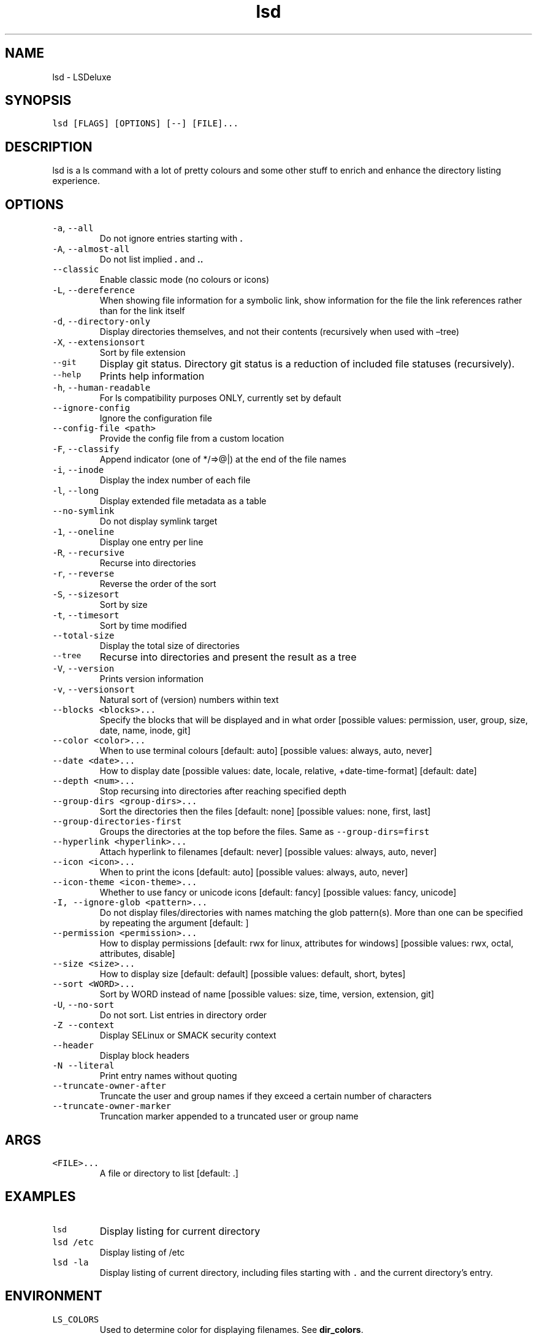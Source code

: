 .\" Automatically generated by Pandoc 2.7.3
.\"
.TH "lsd" "1" "2024-08-20" "lsd v1.1.5" "User Manual"
.hy
.SH NAME
.PP
lsd - LSDeluxe
.SH SYNOPSIS
.PP
\f[C]lsd [FLAGS] [OPTIONS] [--] [FILE]...\f[R]
.SH DESCRIPTION
.PP
lsd is a ls command with a lot of pretty colours and some other stuff to
enrich and enhance the directory listing experience.
.SH OPTIONS
.TP
.B \f[C]-a\f[R], \f[C]--all\f[R]
Do not ignore entries starting with \f[B].\f[R]
.TP
.B \f[C]-A\f[R], \f[C]--almost-all\f[R]
Do not list implied \f[B].\f[R] and \f[B]..\f[R]
.TP
.B \f[C]--classic\f[R]
Enable classic mode (no colours or icons)
.TP
.B \f[C]-L\f[R], \f[C]--dereference\f[R]
When showing file information for a symbolic link, show information for
the file the link references rather than for the link itself
.TP
.B \f[C]-d\f[R], \f[C]--directory-only\f[R]
Display directories themselves, and not their contents (recursively when
used with \[en]tree)
.TP
.B \f[C]-X\f[R], \f[C]--extensionsort\f[R]
Sort by file extension
.TP
.B \f[C]--git\f[R]
Display git status.
Directory git status is a reduction of included file statuses
(recursively).
.TP
.B \f[C]--help\f[R]
Prints help information
.TP
.B \f[C]-h\f[R], \f[C]--human-readable\f[R]
For ls compatibility purposes ONLY, currently set by default
.TP
.B \f[C]--ignore-config\f[R]
Ignore the configuration file
.TP
.B \f[C]--config-file <path>\f[R]
Provide the config file from a custom location
.TP
.B \f[C]-F\f[R], \f[C]--classify\f[R]
Append indicator (one of */=>\[at]|) at the end of the file names
.TP
.B \f[C]-i\f[R], \f[C]--inode\f[R]
Display the index number of each file
.TP
.B \f[C]-l\f[R], \f[C]--long\f[R]
Display extended file metadata as a table
.TP
.B \f[C]--no-symlink\f[R]
Do not display symlink target
.TP
.B \f[C]-1\f[R], \f[C]--oneline\f[R]
Display one entry per line
.TP
.B \f[C]-R\f[R], \f[C]--recursive\f[R]
Recurse into directories
.TP
.B \f[C]-r\f[R], \f[C]--reverse\f[R]
Reverse the order of the sort
.TP
.B \f[C]-S\f[R], \f[C]--sizesort\f[R]
Sort by size
.TP
.B \f[C]-t\f[R], \f[C]--timesort\f[R]
Sort by time modified
.TP
.B \f[C]--total-size\f[R]
Display the total size of directories
.TP
.B \f[C]--tree\f[R]
Recurse into directories and present the result as a tree
.TP
.B \f[C]-V\f[R], \f[C]--version\f[R]
Prints version information
.TP
.B \f[C]-v\f[R], \f[C]--versionsort\f[R]
Natural sort of (version) numbers within text
.TP
.B \f[C]--blocks <blocks>...\f[R]
Specify the blocks that will be displayed and in what order [possible
values: permission, user, group, size, date, name, inode, git]
.TP
.B \f[C]--color <color>...\f[R]
When to use terminal colours [default: auto] [possible values: always,
auto, never]
.TP
.B \f[C]--date <date>...\f[R]
How to display date [possible values: date, locale, relative,
+date-time-format] [default: date]
.TP
.B \f[C]--depth <num>...\f[R]
Stop recursing into directories after reaching specified depth
.TP
.B \f[C]--group-dirs <group-dirs>...\f[R]
Sort the directories then the files [default: none] [possible values:
none, first, last]
.TP
.B \f[C]--group-directories-first\f[R]
Groups the directories at the top before the files.
Same as \f[C]--group-dirs=first\f[R]
.TP
.B \f[C]--hyperlink <hyperlink>...\f[R]
Attach hyperlink to filenames [default: never] [possible values: always,
auto, never]
.TP
.B \f[C]--icon <icon>...\f[R]
When to print the icons [default: auto] [possible values: always, auto,
never]
.TP
.B \f[C]--icon-theme <icon-theme>...\f[R]
Whether to use fancy or unicode icons [default: fancy] [possible values:
fancy, unicode]
.TP
.B \f[C]-I, --ignore-glob <pattern>...\f[R]
Do not display files/directories with names matching the glob
pattern(s).
More than one can be specified by repeating the argument [default: ]
.TP
.B \f[C]--permission <permission>...\f[R]
How to display permissions [default: rwx for linux, attributes for
windows] [possible values: rwx, octal, attributes, disable]
.TP
.B \f[C]--size <size>...\f[R]
How to display size [default: default] [possible values: default, short,
bytes]
.TP
.B \f[C]--sort <WORD>...\f[R]
Sort by WORD instead of name [possible values: size, time, version,
extension, git]
.TP
.B \f[C]-U\f[R], \f[C]--no-sort\f[R]
Do not sort.
List entries in directory order
.TP
.B \f[C]-Z\f[R] \f[C]--context\f[R]
Display SELinux or SMACK security context
.TP
.B \f[C]--header\f[R]
Display block headers
.TP
.B \f[C]-N --literal\f[R]
Print entry names without quoting
.TP
.B \f[C]--truncate-owner-after\f[R]
Truncate the user and group names if they exceed a certain number of
characters
.TP
.B \f[C]--truncate-owner-marker\f[R]
Truncation marker appended to a truncated user or group name
.SH ARGS
.TP
.B \f[C]<FILE>...\f[R]
A file or directory to list [default: .]
.SH EXAMPLES
.TP
.B \f[C]lsd\f[R]
Display listing for current directory
.TP
.B \f[C]lsd /etc\f[R]
Display listing of /etc
.TP
.B \f[C]lsd -la\f[R]
Display listing of current directory, including files starting with
\f[C].\f[R] and the current directory\[cq]s entry.
.SH ENVIRONMENT
.TP
.B \f[C]LS_COLORS\f[R]
Used to determine color for displaying filenames.
See \f[B]dir_colors\f[R].
.TP
.B \f[C]XDG_CONFIG_HOME\f[R]
Used to locate optional config file.
If \f[C]XDG_CONFIG_HOME\f[R] is set, use
\f[C]$XDG_CONFIG_HOME/lsd/config.yaml\f[R] else
\f[C]$HOME/.config/lsd/config.yaml\f[R].
.TP
.B \f[C]SHELL_COMPLETIONS_DIR\f[R] or \f[C]OUT_DIR\f[R]
Used to specify the directory for generating a shell completions file.
If neither are set, no completions file will be generated.
The directory will be created if it does not exist.
